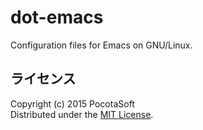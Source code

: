 #+OPTIONS: toc:nil

* dot-emacs
  Configuration files for Emacs on GNU/Linux.
  
** ライセンス
Copyright (c) 2015 PocotaSoft\\
Distributed under the [[http://www.opensource.org/licenses/mit-license.php][MIT License]].
